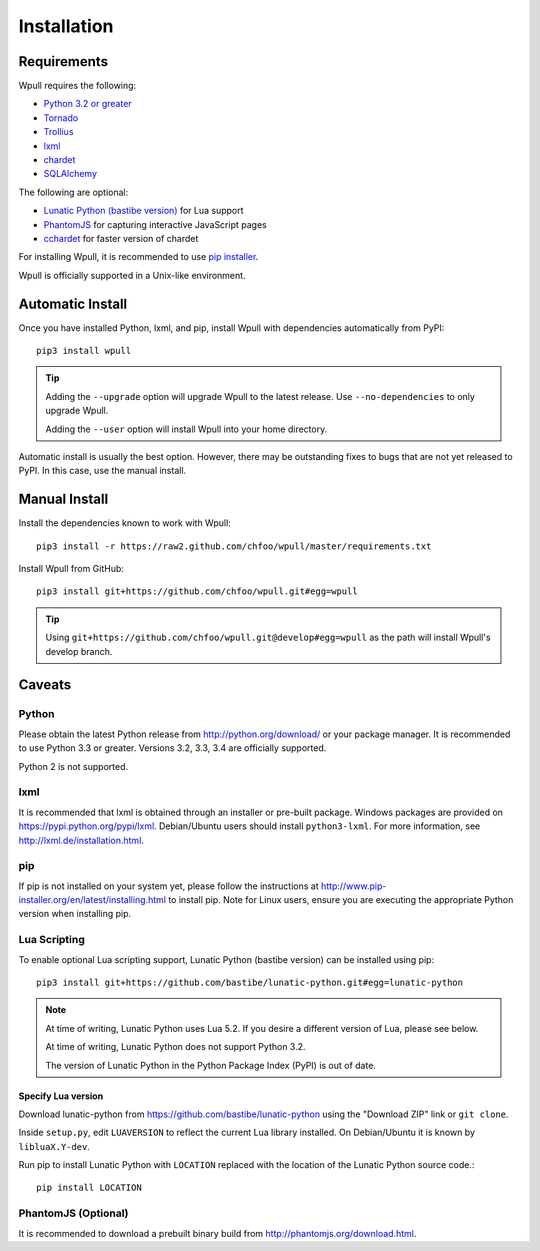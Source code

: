 ============
Installation
============

Requirements
============

Wpull requires the following:

* `Python 3.2 or greater <http://python.org/download/>`_
* `Tornado <https://pypi.python.org/pypi/tornado>`_
* `Trollius <https://pypi.python.org/pypi/trollius>`_
* `lxml <https://pypi.python.org/pypi/lxml>`_
* `chardet <https://pypi.python.org/pypi/chardet>`_
* `SQLAlchemy <https://pypi.python.org/pypi/SQLAlchemy>`_

The following are optional:

* `Lunatic Python (bastibe version)
  <https://github.com/bastibe/lunatic-python>`_ for Lua support
* `PhantomJS <http://phantomjs.org/>`_ for capturing interactive
  JavaScript pages
* `cchardet <https://pypi.python.org/pypi/cchardet>`_ for faster
  version of chardet

For installing Wpull, it is recommended to use `pip installer
<http://www.pip-installer.org/>`_.

Wpull is officially supported in a Unix-like environment.


Automatic Install
=================

Once you have installed Python, lxml, and pip, install Wpull with
dependencies automatically from PyPI::

    pip3 install wpull

.. Tip:: Adding the ``--upgrade`` option will upgrade Wpull to the latest
   release. Use ``--no-dependencies`` to only upgrade Wpull.
   
   Adding the ``--user`` option will install Wpull into your home
   directory.

Automatic install is usually the best option. However, there may be
outstanding fixes to bugs that are not yet released to PyPI. In this
case, use the manual install.


Manual Install
==============

Install the dependencies known to work with Wpull::

    pip3 install -r https://raw2.github.com/chfoo/wpull/master/requirements.txt

Install Wpull from GitHub::

    pip3 install git+https://github.com/chfoo/wpull.git#egg=wpull

.. Tip:: Using ``git+https://github.com/chfoo/wpull.git@develop#egg=wpull``
   as the path will install Wpull's develop branch.


Caveats
=======

Python
++++++

Please obtain the latest Python release from http://python.org/download/
or your package manager. It is recommended to use Python 3.3 or greater.
Versions 3.2, 3.3, 3.4 are officially supported.

Python 2 is not supported.


lxml
++++

It is recommended that lxml is obtained through an installer
or pre-built package. Windows packages are provided on
https://pypi.python.org/pypi/lxml. Debian/Ubuntu users
should install ``python3-lxml``. For more information, see
http://lxml.de/installation.html.


pip
+++

If pip is not installed on your system yet, please follow the instructions
at http://www.pip-installer.org/en/latest/installing.html to install
pip. Note for Linux users, ensure you are executing the appropriate
Python version when installing pip.


Lua Scripting
+++++++++++++

To enable optional Lua scripting support, Lunatic Python (bastibe version)
can be installed using pip::

    pip3 install git+https://github.com/bastibe/lunatic-python.git#egg=lunatic-python

.. Note:: At time of writing, Lunatic Python uses Lua 5.2. If you desire a
   different version of Lua, please see below.

   At time of writing, Lunatic Python does not support Python 3.2.

   The version of Lunatic Python in the Python Package Index (PyPI)
   is out of date.


Specify Lua version
-------------------

Download lunatic-python from https://github.com/bastibe/lunatic-python using
the "Download ZIP" link or ``git clone``.

Inside ``setup.py``, edit ``LUAVERSION`` to reflect the current Lua library
installed. On Debian/Ubuntu it is known by ``libluaX.Y-dev``.

Run pip to install Lunatic Python with ``LOCATION`` replaced with the
location of the Lunatic Python source code.::

    pip install LOCATION


PhantomJS (Optional)
++++++++++++++++++++

It is recommended to download a prebuilt binary build from
http://phantomjs.org/download.html.

